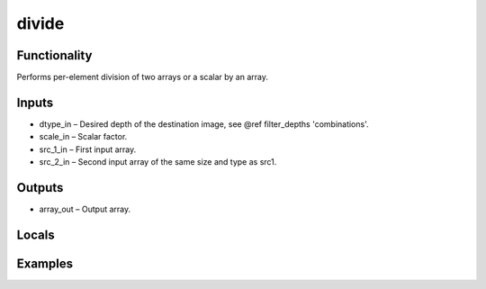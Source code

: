 divide
======


Functionality
-------------
Performs per-element division of two arrays or a scalar by an array.


Inputs
------
- dtype_in – Desired depth of the destination image, see @ref filter_depths 'combinations'.
- scale_in – Scalar factor.
- src_1_in – First input array.
- src_2_in – Second input array of the same size and type as src1.


Outputs
-------
- array_out – Output array.


Locals
------


Examples
--------


